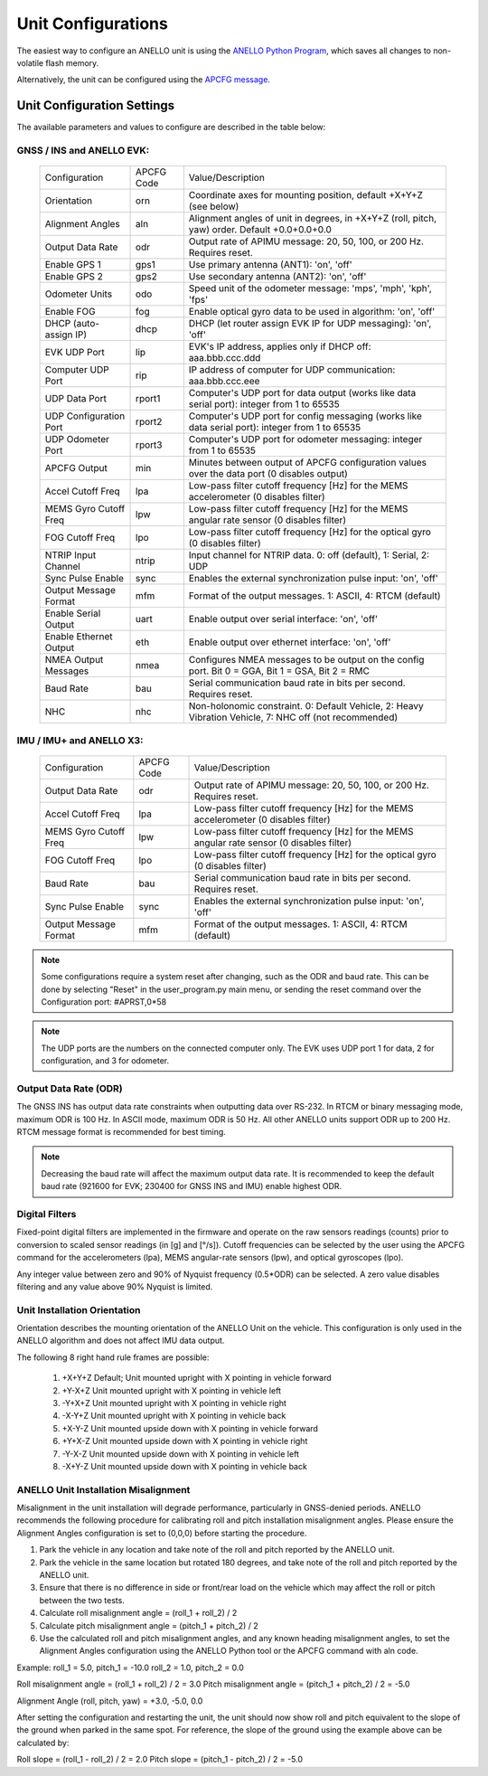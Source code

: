 Unit Configurations
=======================

The easiest way to configure an ANELLO unit is using the `ANELLO Python Program <https://docs-a1.readthedocs.io/en/latest/python_tool.html#unit-configurations>`_, 
which saves all changes to non-volatile flash memory. 

Alternatively, the unit can be configured using the `APCFG message <https://docs-a1.readthedocs.io/en/latest/communication_messaging.html#apcfg-messages>`_.

Unit Configuration Settings
-----------------------------------
The available parameters and values to configure are described in the table below:

GNSS / INS and ANELLO EVK:
~~~~~~~~~~~~~~~~~~~~~~~~~~~~~~~~~~

  +------------------------+------------+-------------------------------------------------------------------------------------------------------------+
  | Configuration          | APCFG Code | Value/Description                                                                                           |
  +------------------------+------------+-------------------------------------------------------------------------------------------------------------+
  | Orientation            | orn        | Coordinate axes for mounting position, default +X+Y+Z (see below)                                           |
  +------------------------+------------+-------------------------------------------------------------------------------------------------------------+
  | Alignment Angles       | aln        | Alignment angles of unit in degrees, in +X+Y+Z (roll, pitch, yaw) order. Default +0.0+0.0+0.0               |
  +------------------------+------------+-------------------------------------------------------------------------------------------------------------+
  | Output Data Rate       | odr        | Output rate of APIMU message: 20, 50, 100, or 200 Hz. Requires reset.                                       |
  +------------------------+------------+-------------------------------------------------------------------------------------------------------------+
  | Enable GPS 1           | gps1       | Use primary antenna (ANT1): 'on', 'off'                                                                     |
  +------------------------+------------+-------------------------------------------------------------------------------------------------------------+
  | Enable GPS 2           | gps2       | Use secondary antenna (ANT2): 'on', 'off'                                                                   |
  +------------------------+------------+-------------------------------------------------------------------------------------------------------------+
  | Odometer Units         | odo        | Speed unit of the odometer message: 'mps', 'mph', 'kph', 'fps'                                              |
  +------------------------+------------+-------------------------------------------------------------------------------------------------------------+
  | Enable FOG             | fog        | Enable optical gyro data to be used in algorithm: 'on', 'off'                                               |
  +------------------------+------------+-------------------------------------------------------------------------------------------------------------+
  | DHCP (auto-assign IP)  | dhcp       | DHCP (let router assign EVK IP for UDP messaging): 'on', 'off'                                              |
  +------------------------+------------+-------------------------------------------------------------------------------------------------------------+
  | EVK UDP Port           | lip        | EVK's IP address, applies only if DHCP off: aaa.bbb.ccc.ddd                                                 |
  +------------------------+------------+-------------------------------------------------------------------------------------------------------------+
  | Computer UDP Port      | rip        | IP address of computer for UDP communication: aaa.bbb.ccc.eee                                               |
  +------------------------+------------+-------------------------------------------------------------------------------------------------------------+
  | UDP Data Port          | rport1     | Computer's UDP port for data output (works like data serial port): integer from 1 to 65535                  |
  +------------------------+------------+-------------------------------------------------------------------------------------------------------------+
  | UDP Configuration Port | rport2     | Computer's UDP port for config messaging (works like data serial port): integer from 1 to 65535             |
  +------------------------+------------+-------------------------------------------------------------------------------------------------------------+
  | UDP Odometer Port      | rport3     | Computer's UDP port for odometer messaging: integer from 1 to 65535                                         |
  +------------------------+------------+-------------------------------------------------------------------------------------------------------------+
  | APCFG Output           | min        | Minutes between output of APCFG configuration values over the data port (0 disables output)                 |
  +------------------------+------------+-------------------------------------------------------------------------------------------------------------+
  | Accel Cutoff Freq      | lpa        | Low-pass filter cutoff frequency [Hz] for the MEMS accelerometer (0 disables filter)                        |
  +------------------------+------------+-------------------------------------------------------------------------------------------------------------+
  | MEMS Gyro Cutoff Freq  | lpw        | Low-pass filter cutoff frequency [Hz] for the MEMS angular rate sensor (0 disables filter)                  |
  +------------------------+------------+-------------------------------------------------------------------------------------------------------------+
  | FOG Cutoff Freq        | lpo        | Low-pass filter cutoff frequency [Hz] for the optical gyro (0 disables filter)                              |
  +------------------------+------------+-------------------------------------------------------------------------------------------------------------+
  | NTRIP Input Channel    | ntrip      | Input channel for NTRIP data. 0: off (default), 1: Serial, 2: UDP                                           |
  +------------------------+------------+-------------------------------------------------------------------------------------------------------------+
  | Sync Pulse Enable      | sync       | Enables the external synchronization pulse input: 'on', 'off'                                               |
  +------------------------+------------+-------------------------------------------------------------------------------------------------------------+
  | Output Message Format  | mfm        | Format of the output messages. 1: ASCII, 4: RTCM (default)                                                  |
  +------------------------+------------+-------------------------------------------------------------------------------------------------------------+
  | Enable Serial Output   | uart       | Enable output over serial interface: 'on', 'off'                                                            |
  +------------------------+------------+-------------------------------------------------------------------------------------------------------------+
  | Enable Ethernet Output | eth        | Enable output over ethernet interface: 'on', 'off'                                                          |
  +------------------------+------------+-------------------------------------------------------------------------------------------------------------+
  | NMEA Output Messages   | nmea       | Configures NMEA messages to be output on the config port. Bit 0 = GGA, Bit 1 = GSA, Bit 2 = RMC             |
  +------------------------+------------+-------------------------------------------------------------------------------------------------------------+
  | Baud Rate              | bau        | Serial communication baud rate in bits per second. Requires reset.                                          |
  +------------------------+------------+-------------------------------------------------------------------------------------------------------------+
  | NHC                    | nhc        | Non-holonomic constraint. 0: Default Vehicle, 2: Heavy Vibration Vehicle, 7: NHC off (not recommended)      |
  +------------------------+------------+-------------------------------------------------------------------------------------------------------------+

IMU / IMU+ and ANELLO X3:
~~~~~~~~~~~~~~~~~~~~~~~~~~~~~~~~~~~
  +------------------------+------------+-------------------------------------------------------------------------------------------------------------+
  | Configuration          | APCFG Code | Value/Description                                                                                           |
  +------------------------+------------+-------------------------------------------------------------------------------------------------------------+
  | Output Data Rate       | odr        | Output rate of APIMU message: 20, 50, 100, or 200 Hz. Requires reset.                                       |
  +------------------------+------------+-------------------------------------------------------------------------------------------------------------+
  | Accel Cutoff Freq      | lpa        | Low-pass filter cutoff frequency [Hz] for the MEMS accelerometer (0 disables filter)                        |
  +------------------------+------------+-------------------------------------------------------------------------------------------------------------+
  | MEMS Gyro Cutoff Freq  | lpw        | Low-pass filter cutoff frequency [Hz] for the MEMS angular rate sensor (0 disables filter)                  |
  +------------------------+------------+-------------------------------------------------------------------------------------------------------------+
  | FOG Cutoff Freq        | lpo        | Low-pass filter cutoff frequency [Hz] for the optical gyro (0 disables filter)                              |
  +------------------------+------------+-------------------------------------------------------------------------------------------------------------+
  | Baud Rate              | bau        | Serial communication baud rate in bits per second. Requires reset.                                          |
  +------------------------+------------+-------------------------------------------------------------------------------------------------------------+
  | Sync Pulse Enable      | sync       | Enables the external synchronization pulse input: 'on', 'off'                                               |
  +------------------------+------------+-------------------------------------------------------------------------------------------------------------+
  | Output Message Format  | mfm        | Format of the output messages. 1: ASCII, 4: RTCM (default)                                                  |
  +------------------------+------------+-------------------------------------------------------------------------------------------------------------+
  

.. note:: Some configurations require a system reset after changing, such as the ODR and baud rate. This can be done by selecting "Reset" in the user_program.py main menu, or sending the reset command over the Configuration port: #APRST,0*58 

.. note:: The UDP ports are the numbers on the connected computer only. The EVK uses UDP port 1 for data, 2 for configuration, and 3 for odometer.

Output Data Rate (ODR)
~~~~~~~~~~~~~~~~~~~~~~~~~~~~
The GNSS INS has output data rate constraints when outputting data over RS-232. In RTCM or binary messaging mode, 
maximum ODR is 100 Hz. In ASCII mode, maximum ODR is 50 Hz.
All other ANELLO units support ODR up to 200 Hz. RTCM message format is recommended for best timing.

.. note:: Decreasing the baud rate will affect the maximum output data rate. It is recommended to keep the default baud rate (921600 for EVK; 230400 for GNSS INS and IMU) enable highest ODR.

Digital Filters
~~~~~~~~~~~~~~~~~~~
Fixed-point digital filters are implemented in the firmware and operate on the raw sensors readings (counts) prior to conversion to scaled 
sensor readings (in [g] and [°/s]). Cutoff frequencies can be selected by the user using the APCFG command for the accelerometers (lpa), 
MEMS angular-rate sensors (lpw), and optical gyroscopes (lpo).

Any integer value between zero and 90% of Nyquist frequency (0.5*ODR) can be selected. A zero value disables filtering and any value above 90% Nyquist is limited.

Unit Installation Orientation
~~~~~~~~~~~~~~~~~~~~~~~~~~~~~~~~~
Orientation describes the mounting orientation of the ANELLO Unit on the vehicle. 
This configuration is only used in the ANELLO algorithm and does not affect IMU data output.

The following 8 right hand rule frames are possible:

    1. +X+Y+Z  Default; Unit mounted upright with X pointing in vehicle forward
    2. +Y-X+Z  Unit mounted upright with X pointing in vehicle left
    3. -Y+X+Z  Unit mounted upright with X pointing in vehicle right
    4. -X-Y+Z  Unit mounted upright with X pointing in vehicle back
    5. +X-Y-Z  Unit mounted upside down with X pointing in vehicle forward
    6. +Y+X-Z  Unit mounted upside down with X pointing in vehicle right
    7. -Y-X-Z  Unit mounted upside down with X pointing in vehicle left
    8. -X+Y-Z  Unit mounted upside down with X pointing in vehicle back

ANELLO Unit Installation Misalignment
~~~~~~~~~~~~~~~~~~~~~~~~~~~~~~~~~~~~~~~
Misalignment in the unit installation will degrade performance, particularly in GNSS-denied periods.
ANELLO recommends the following procedure for calibrating roll and pitch installation misalignment angles.
Please ensure the Alignment Angles configuration is set to (0,0,0) before starting the procedure.

1. Park the vehicle in any location and take note of the roll and pitch reported by the ANELLO unit.
2. Park the vehicle in the same location but rotated 180 degrees, and take note of the roll and pitch reported by the ANELLO unit.
3. Ensure that there is no difference in side or front/rear load on the vehicle which may affect the roll or pitch between the two tests.
4. Calculate roll misalignment angle = (roll_1 + roll_2) / 2
5. Calculate pitch misalignment angle = (pitch_1 + pitch_2) / 2
6. Use the calculated roll and pitch misalignment angles, and any known heading misalignment angles, to set the Alignment Angles configuration using the ANELLO Python tool or the APCFG command with aln code.

Example:
roll_1 = 5.0, pitch_1 = -10.0
roll_2 = 1.0, pitch_2 = 0.0

Roll misalignment angle = (roll_1 + roll_2) / 2 = 3.0
Pitch misalignment angle = (pitch_1 + pitch_2) / 2 = -5.0

Alignment Angle (roll, pitch, yaw) = +3.0, -5.0, 0.0

After setting the configuration and restarting the unit, the unit should now show roll and pitch equivalent to the slope of the ground when parked in the same spot.
For reference, the slope of the ground using the example above can be calculated by:

Roll slope = (roll_1 - roll_2) / 2 = 2.0
Pitch slope = (pitch_1 - pitch_2) / 2 = -5.0

